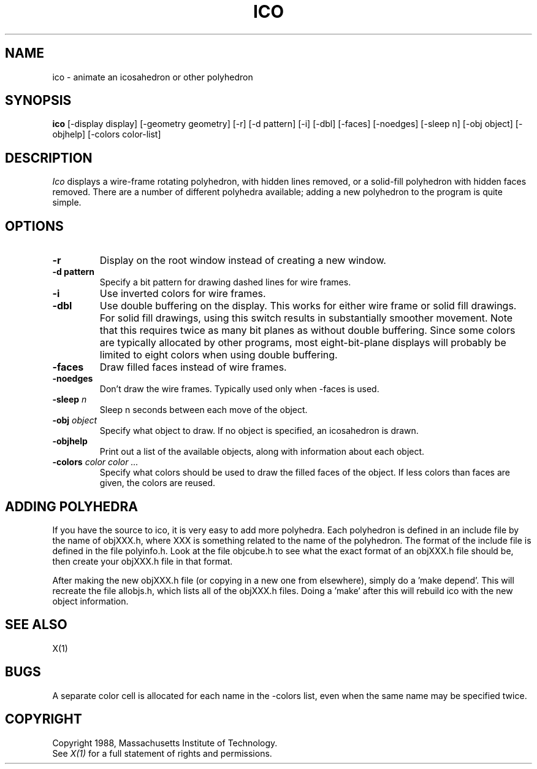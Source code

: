 .TH ICO 1 "Release 4" "X Version 11"
.SH NAME
ico \- animate an icosahedron or other polyhedron
.SH SYNOPSIS
.B ico
[-display display] [-geometry geometry]
[-r] [-d pattern] [-i] [-dbl] [-faces] [-noedges]
[-sleep n] [-obj object] [-objhelp] [-colors color-list]
.SH DESCRIPTION
.I Ico
displays a wire-frame rotating polyhedron, with hidden lines removed,
or a solid-fill polyhedron with hidden faces removed.
There are a number of different polyhedra available;
adding a new polyhedron to the program is quite simple.
.SH OPTIONS
.TP
.B -r
Display on the root window instead of creating a new window.
.TP
.B -d pattern
Specify a bit pattern for drawing dashed lines for wire frames.
.TP
.B -i
Use inverted colors for wire frames.
.TP
.B -dbl
Use double buffering on the display.
This works for either wire frame or solid fill drawings.
For solid fill drawings, using this switch results in substantially
smoother movement.
Note that this requires twice as many bit planes as without double buffering.
Since some colors are typically allocated by other programs,
most eight-bit-plane displays will probably be limited to eight colors
when using double buffering.
.TP
.B -faces
Draw filled faces instead of wire frames.
.TP
.B -noedges
Don't draw the wire frames.
Typically used only when -faces is used.
.TP
.B -sleep \fIn\fP
Sleep n seconds between each move of the object.
.TP
.B -obj \fIobject\fP
Specify what object to draw.
If no object is specified, an icosahedron is drawn.
.TP
.B -objhelp
Print out a list of the available objects, along with information
about each object.
.TP
.B -colors \fIcolor color ...\fP
Specify what colors should be used to draw the filled faces of the object.
If less colors than faces are given, the colors are reused.
.SH ADDING POLYHEDRA
.LP
If you have the source to ico, it is very easy to add more polyhedra.
Each polyhedron is defined in an include file by the name of objXXX.h,
where XXX is something related to the name of the polyhedron.
The format of the include file is defined in the file polyinfo.h.
Look at the file objcube.h to see what the exact format of an objXXX.h
file should be, then create your objXXX.h file in that format.
.LP
After making the new objXXX.h file (or copying in a new one from elsewhere),
simply do a 'make depend'.
This will recreate the file allobjs.h, which lists all of the objXXX.h
files.
Doing a 'make' after this will rebuild ico with the new object information.
.SH "SEE ALSO"
X(1)
.SH BUGS
.LP
A separate color cell is allocated for each name in the -colors list,
even when the same name may be specified twice.
.SH COPYRIGHT
Copyright 1988, Massachusetts Institute of Technology.
.br
See \fIX(1)\fP for a full statement of rights and permissions.
